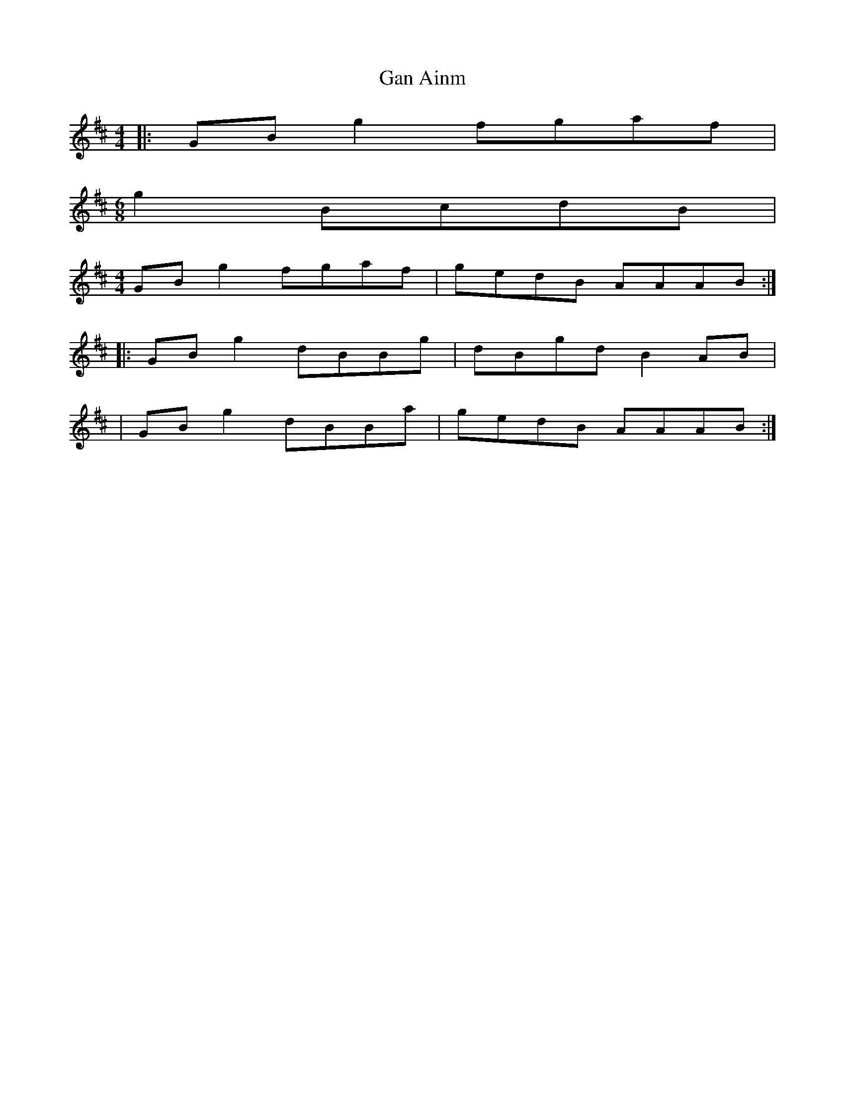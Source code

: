 X: 1
T: Gan Ainm
Z: ailsaview
S: https://thesession.org/tunes/13380#setting23515
R: reel
M: 4/4
L: 1/8
K: Amix
|: GB g2 fgaf |
M:6/8
g2 BcdB |
M:4/4
GB g2 fgaf | gedB AAAB :|
|: GB g2 dBBg | dBgd B2 AB |
| GB g2 dBBa | gedB AAAB :|

